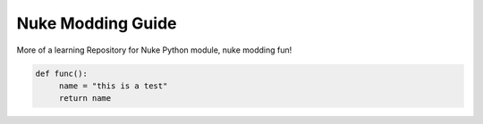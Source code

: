 Nuke Modding Guide
==================

More of a learning Repository for Nuke Python module, nuke modding fun!

.. code-block:: Python
   
   def func():
   	name = "this is a test"
	return name

